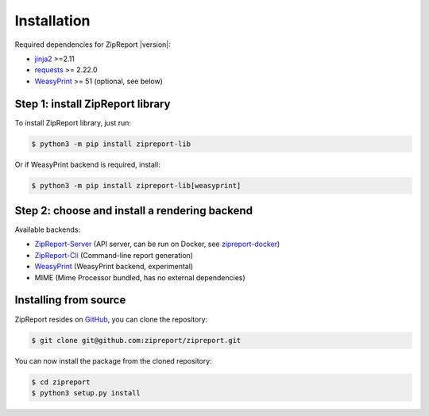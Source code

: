 .. _install:

Installation
============

Required dependencies for ZipReport |version|:

* jinja2_ >=2.11
* requests_ >= 2.22.0
* WeasyPrint_ >= 51 (optional, see below)

Step 1: install ZipReport library
_________________________________

To install ZipReport library, just run:

.. code-block:: sh

    $ python3 -m pip install zipreport-lib

Or if WeasyPrint backend is required, install:

.. code-block:: sh

    $ python3 -m pip install zipreport-lib[weasyprint]

Step 2: choose and install a rendering backend
______________________________________________

Available backends:

* ZipReport-Server_ (API server, can be run on Docker, see zipreport-docker_)
* ZipReport-Cli_ (Command-line report generation)
* WeasyPrint_ (WeasyPrint backend, experimental)
* MIME (Mime Processor bundled, has no external dependencies)

Installing from source
______________________

ZipReport resides on GitHub_, you can clone the repository:

.. code-block:: sh

    $ git clone git@github.com:zipreport/zipreport.git

You can now install the package from the cloned repository:

.. code-block:: sh

    $ cd zipreport
    $ python3 setup.py install


.. _jinja2: https://palletsprojects.com/p/jinja/
.. _requests:  https://requests.readthedocs.io/en/master/
.. _WeasyPrint:  https://weasyprint.readthedocs.io/
.. _zipreport-docker: https://github.com/zipreport/zipreport-docker
.. _ZipReport-Server: https://github.com/zipreport/zipreport-server
.. _ZipReport-Cli: https://github.com/zipreport/zipreport-cli
.. _GitHub: https://github.com/zipreport/zipreport